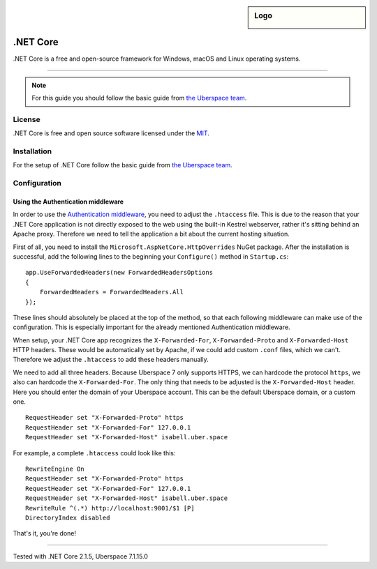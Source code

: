 .. highlight:: console

.. author:: Julian Oster <jlnostr@outlook.de>

.. sidebar:: Logo

  .. image:: _static/images/dotnet.png
      :align: center

########
.NET Core
########

.NET Core is a free and open-source framework for Windows, macOS and Linux operating systems.

----

.. note:: For this guide you should follow the basic guide from `the Uberspace team`_.

License
=======

.NET Core is free and open source software licensed under the `MIT`_.

Installation
============

For the setup of .NET Core follow the basic guide from `the Uberspace team`_.

Configuration
=============

Using the Authentication middleware
-----------------------------------

In order to use the `Authentication middleware`_, you need to adjust the ``.htaccess`` file. This is due to the reason that your .NET Core application is not directly exposed to the web using the built-in Kestrel webserver, rather it's sitting behind an Apache proxy.
Therefore we need to tell the application a bit about the current hosting situation.

First of all, you need to install the ``Microsoft.AspNetCore.HttpOverrides`` NuGet package. After the installation is successful, add the following lines to the beginning your ``Configure()`` method in ``Startup.cs``:

::

 app.UseForwardedHeaders(new ForwardedHeadersOptions
 {
     ForwardedHeaders = ForwardedHeaders.All
 });

These lines should absolutely be placed at the top of the method, so that each following middleware can make use of the configuration. This is especially important for the already mentioned Authentication middleware.

When setup, your .NET Core app recognizes the ``X-Forwarded-For``, ``X-Forwarded-Proto`` and ``X-Forwarded-Host`` HTTP headers. These would be automatically set by Apache, if we could add custom ``.conf`` files, which we can't. Therefore we adjust the ``.htaccess`` to add these headers manually.

We need to add all three headers. Because Uberspace 7 only supports HTTPS, we can hardcode the protocol ``https``, we also can hardcode the ``X-Forwarded-For``. The only thing that needs to be adjusted is the ``X-Forwarded-Host`` header. Here you should enter the domain of your Uberspace account. This can be the default Uberspace domain, or a custom one.

::

 RequestHeader set "X-Forwarded-Proto" https
 RequestHeader set "X-Forwarded-For" 127.0.0.1
 RequestHeader set "X-Forwarded-Host" isabell.uber.space

For example, a complete ``.htaccess`` could look like this:

::

 RewriteEngine On
 RequestHeader set "X-Forwarded-Proto" https
 RequestHeader set "X-Forwarded-For" 127.0.0.1
 RequestHeader set "X-Forwarded-Host" isabell.uber.space
 RewriteRule ^(.*) http://localhost:9001/$1 [P]
 DirectoryIndex disabled

That's it, you're done!

.. _the Uberspace team: https://manual.uberspace.de/en/lang-dotnet.html
.. _MIT: https://opensource.org/licenses/MIT
.. _Authentication middleware: https://docs.microsoft.com/en-us/aspnet/core/security/authentication/?view=aspnetcore-2.1

----

Tested with .NET Core 2.1.5, Uberspace 7.1.15.0

.. authors::
